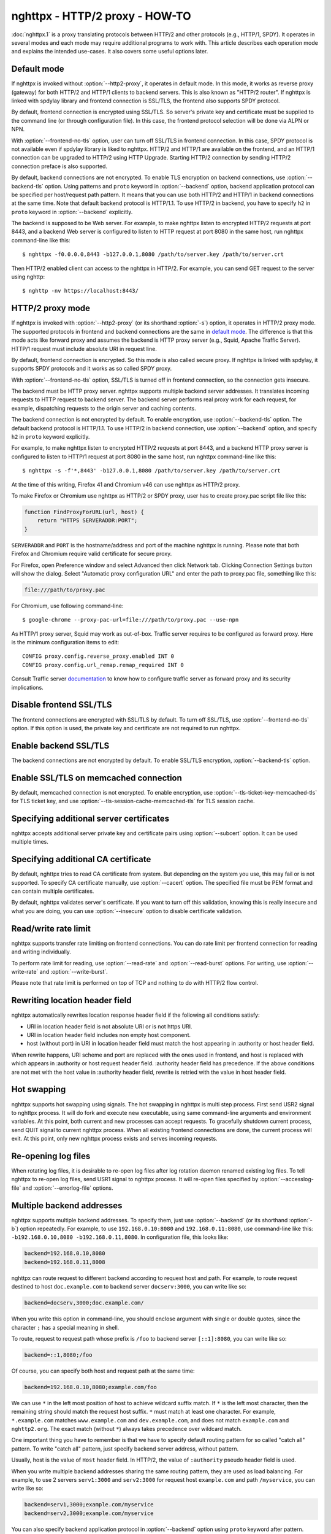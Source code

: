 .. program:: nghttpx

nghttpx - HTTP/2 proxy - HOW-TO
===============================

:doc:`nghttpx.1` is a proxy translating protocols between HTTP/2 and
other protocols (e.g., HTTP/1, SPDY).  It operates in several modes
and each mode may require additional programs to work with.  This
article describes each operation mode and explains the intended
use-cases.  It also covers some useful options later.

Default mode
------------

If nghttpx is invoked without :option:`--http2-proxy`, it operates in
default mode.  In this mode, it works as reverse proxy (gateway) for
both HTTP/2 and HTTP/1 clients to backend servers.  This is also known
as "HTTP/2 router".  If nghttpx is linked with spdylay library and
frontend connection is SSL/TLS, the frontend also supports SPDY
protocol.

By default, frontend connection is encrypted using SSL/TLS.  So
server's private key and certificate must be supplied to the command
line (or through configuration file).  In this case, the frontend
protocol selection will be done via ALPN or NPN.

With :option:`--frontend-no-tls` option, user can turn off SSL/TLS in
frontend connection.  In this case, SPDY protocol is not available
even if spdylay library is liked to nghttpx.  HTTP/2 and HTTP/1 are
available on the frontend, and an HTTP/1 connection can be upgraded to
HTTP/2 using HTTP Upgrade.  Starting HTTP/2 connection by sending
HTTP/2 connection preface is also supported.

By default, backend connections are not encrypted.  To enable TLS
encryption on backend connections, use :option:`--backend-tls` option.
Using patterns and ``proto`` keyword in :option:`--backend` option,
backend application protocol can be specified per host/request path
pattern.  It means that you can use both HTTP/2 and HTTP/1 in backend
connections at the same time.  Note that default backend protocol is
HTTP/1.1.  To use HTTP/2 in backend, you have to specify ``h2`` in
``proto`` keyword in :option:`--backend` explicitly.

The backend is supposed to be Web server.  For example, to make
nghttpx listen to encrypted HTTP/2 requests at port 8443, and a
backend Web server is configured to listen to HTTP request at port
8080 in the same host, run nghttpx command-line like this::

    $ nghttpx -f0.0.0.0,8443 -b127.0.0.1,8080 /path/to/server.key /path/to/server.crt

Then HTTP/2 enabled client can access to the nghttpx in HTTP/2.  For
example, you can send GET request to the server using nghttp::

    $ nghttp -nv https://localhost:8443/

HTTP/2 proxy mode
-----------------

If nghttpx is invoked with :option:`--http2-proxy` (or its shorthand
:option:`-s`) option, it operates in HTTP/2 proxy mode.  The supported
protocols in frontend and backend connections are the same in `default
mode`_.  The difference is that this mode acts like forward proxy and
assumes the backend is HTTP proxy server (e.g., Squid, Apache Traffic
Server).  HTTP/1 request must include absolute URI in request line.

By default, frontend connection is encrypted.  So this mode is also
called secure proxy.  If nghttpx is linked with spdylay, it supports
SPDY protocols and it works as so called SPDY proxy.

With :option:`--frontend-no-tls` option, SSL/TLS is turned off in
frontend connection, so the connection gets insecure.

The backend must be HTTP proxy server.  nghttpx supports multiple
backend server addresses.  It translates incoming requests to HTTP
request to backend server.  The backend server performs real proxy
work for each request, for example, dispatching requests to the origin
server and caching contents.

The backend connection is not encrypted by default.  To enable
encryption, use :option:`--backend-tls` option.  The default backend
protocol is HTTP/1.1.  To use HTTP/2 in backend connection, use
:option:`--backend` option, and specify ``h2`` in ``proto`` keyword
explicitly.

For example, to make nghttpx listen to encrypted HTTP/2 requests at
port 8443, and a backend HTTP proxy server is configured to listen to
HTTP/1 request at port 8080 in the same host, run nghttpx command-line
like this::

    $ nghttpx -s -f'*,8443' -b127.0.0.1,8080 /path/to/server.key /path/to/server.crt

At the time of this writing, Firefox 41 and Chromium v46 can use
nghttpx as HTTP/2 proxy.

To make Firefox or Chromium use nghttpx as HTTP/2 or SPDY proxy, user
has to create proxy.pac script file like this:

.. code-block:: javascript

    function FindProxyForURL(url, host) {
        return "HTTPS SERVERADDR:PORT";
    }

``SERVERADDR`` and ``PORT`` is the hostname/address and port of the
machine nghttpx is running.  Please note that both Firefox and
Chromium require valid certificate for secure proxy.

For Firefox, open Preference window and select Advanced then click
Network tab.  Clicking Connection Settings button will show the
dialog.  Select "Automatic proxy configuration URL" and enter the path
to proxy.pac file, something like this:

.. code-block:: text

    file:///path/to/proxy.pac

For Chromium, use following command-line::

    $ google-chrome --proxy-pac-url=file:///path/to/proxy.pac --use-npn

As HTTP/1 proxy server, Squid may work as out-of-box.  Traffic server
requires to be configured as forward proxy.  Here is the minimum
configuration items to edit::

    CONFIG proxy.config.reverse_proxy.enabled INT 0
    CONFIG proxy.config.url_remap.remap_required INT 0

Consult Traffic server `documentation
<http://trafficserver.readthedocs.org/en/latest/admin-guide/configuration/transparent-forward-proxying.en.html>`_
to know how to configure traffic server as forward proxy and its
security implications.

Disable frontend SSL/TLS
------------------------

The frontend connections are encrypted with SSL/TLS by default.  To
turn off SSL/TLS, use :option:`--frontend-no-tls` option.  If this
option is used, the private key and certificate are not required to
run nghttpx.

Enable backend SSL/TLS
----------------------

The backend connections are not encrypted by default.  To enable
SSL/TLS encryption, :option:`--backend-tls` option.

Enable SSL/TLS on memcached connection
--------------------------------------

By default, memcached connection is not encrypted.  To enable
encryption, use :option:`--tls-ticket-key-memcached-tls` for TLS
ticket key, and use :option:`--tls-session-cache-memcached-tls` for
TLS session cache.

Specifying additional server certificates
-----------------------------------------

nghttpx accepts additional server private key and certificate pairs
using :option:`--subcert` option.  It can be used multiple times.

Specifying additional CA certificate
------------------------------------

By default, nghttpx tries to read CA certificate from system.  But
depending on the system you use, this may fail or is not supported.
To specify CA certificate manually, use :option:`--cacert` option.
The specified file must be PEM format and can contain multiple
certificates.

By default, nghttpx validates server's certificate.  If you want to
turn off this validation, knowing this is really insecure and what you
are doing, you can use :option:`--insecure` option to disable
certificate validation.

Read/write rate limit
---------------------

nghttpx supports transfer rate limiting on frontend connections.  You
can do rate limit per frontend connection for reading and writing
individually.

To perform rate limit for reading, use :option:`--read-rate` and
:option:`--read-burst` options.  For writing, use
:option:`--write-rate` and :option:`--write-burst`.

Please note that rate limit is performed on top of TCP and nothing to
do with HTTP/2 flow control.

Rewriting location header field
-------------------------------

nghttpx automatically rewrites location response header field if the
following all conditions satisfy:

* URI in location header field is not absolute URI or is not https URI.
* URI in location header field includes non empty host component.
* host (without port) in URI in location header field must match the
  host appearing in :authority or host header field.

When rewrite happens, URI scheme and port are replaced with the ones
used in frontend, and host is replaced with which appears in
:authority or host request header field.  :authority header field has
precedence.  If the above conditions are not met with the host value
in :authority header field, rewrite is retried with the value in host
header field.

Hot swapping
------------

nghttpx supports hot swapping using signals.  The hot swapping in
nghttpx is multi step process.  First send USR2 signal to nghttpx
process.  It will do fork and execute new executable, using same
command-line arguments and environment variables.  At this point, both
current and new processes can accept requests.  To gracefully shutdown
current process, send QUIT signal to current nghttpx process.  When
all existing frontend connections are done, the current process will
exit.  At this point, only new nghttpx process exists and serves
incoming requests.

Re-opening log files
--------------------

When rotating log files, it is desirable to re-open log files after
log rotation daemon renamed existing log files.  To tell nghttpx to
re-open log files, send USR1 signal to nghttpx process.  It will
re-open files specified by :option:`--accesslog-file` and
:option:`--errorlog-file` options.

Multiple backend addresses
--------------------------

nghttpx supports multiple backend addresses.  To specify them, just
use :option:`--backend` (or its shorthand :option:`-b`) option
repeatedly.  For example, to use ``192.168.0.10:8080`` and
``192.168.0.11:8080``, use command-line like this:
``-b192.168.0.10,8080 -b192.168.0.11,8080``.  In configuration file,
this looks like:

.. code-block:: text

   backend=192.168.0.10,8080
   backend=192.168.0.11,8008

nghttpx can route request to different backend according to request
host and path.  For example, to route request destined to host
``doc.example.com`` to backend server ``docserv:3000``, you can write
like so:

.. code-block:: text

   backend=docserv,3000;doc.example.com/

When you write this option in command-line, you should enclose
argument with single or double quotes, since the character ``;`` has a
special meaning in shell.

To route, request to request path whose prefix is ``/foo`` to backend
server ``[::1]:8080``, you can write like so:

.. code-block:: text

   backend=::1,8080;/foo

Of course, you can specify both host and request path at the same
time:

.. code-block:: text

   backend=192.168.0.10,8080;example.com/foo

We can use ``*`` in the left most position of host to achieve wildcard
suffix match.  If ``*`` is the left most character, then the remaining
string should match the request host suffix.  ``*`` must match at
least one character.  For example, ``*.example.com`` matches
``www.example.com`` and ``dev.example.com``, and does not match
``example.com`` and ``nghttp2.org``.  The exact match (without ``*``)
always takes precedence over wildcard match.

One important thing you have to remember is that we have to specify
default routing pattern for so called "catch all" pattern.  To write
"catch all" pattern, just specify backend server address, without
pattern.

Usually, host is the value of ``Host`` header field.  In HTTP/2, the
value of ``:authority`` pseudo header field is used.

When you write multiple backend addresses sharing the same routing
pattern, they are used as load balancing.  For example, to use 2
servers ``serv1:3000`` and ``serv2:3000`` for request host
``example.com`` and path ``/myservice``, you can write like so:

.. code-block:: text

   backend=serv1,3000;example.com/myservice
   backend=serv2,3000;example.com/myservice

You can also specify backend application protocol in
:option:`--backend` option using ``proto`` keyword after pattern.
Utilizing this allows ngttpx to route certain request to HTTP/2, other
requests to HTTP/1.  For example, to route requests to ``/ws/`` in
backend HTTP/1.1 connection, and use backend HTTP/2 for other
requests, do this:

.. code-block:: text

   backend=serv1,3000;/;proto=h2
   backend=serv1,3000;/ws/;proto=http/1.1

Note that the backends share the same pattern must have the same
backend protocol.  The default backend protocol is HTTP/1.1.

Deprecated modes
----------------

As of nghttpx 1.9.0, ``--http2-bridge``, ``--client`` and
``--client-proxy`` options were removed.  These functionality can be
used using combinations of options.

* ``--http2-bridge``: Use ``--backend='<ADDR>,<PORT>;;proto=h2'``, and
  ``--backend-tls``.

* ``--client``: Use ``--frontend-no-tls``,
  ``--backend='<ADDR>,<PORT>;;proto=h2'``, and ``--backend-tls``.

* ``--client-proxy``: Use ``--http2-proxy``, ``--frontend-no-tls``,
  ``--backend='<ADDR>,<PORT>;;proto=h2'``, and ``--backend-tls``.
